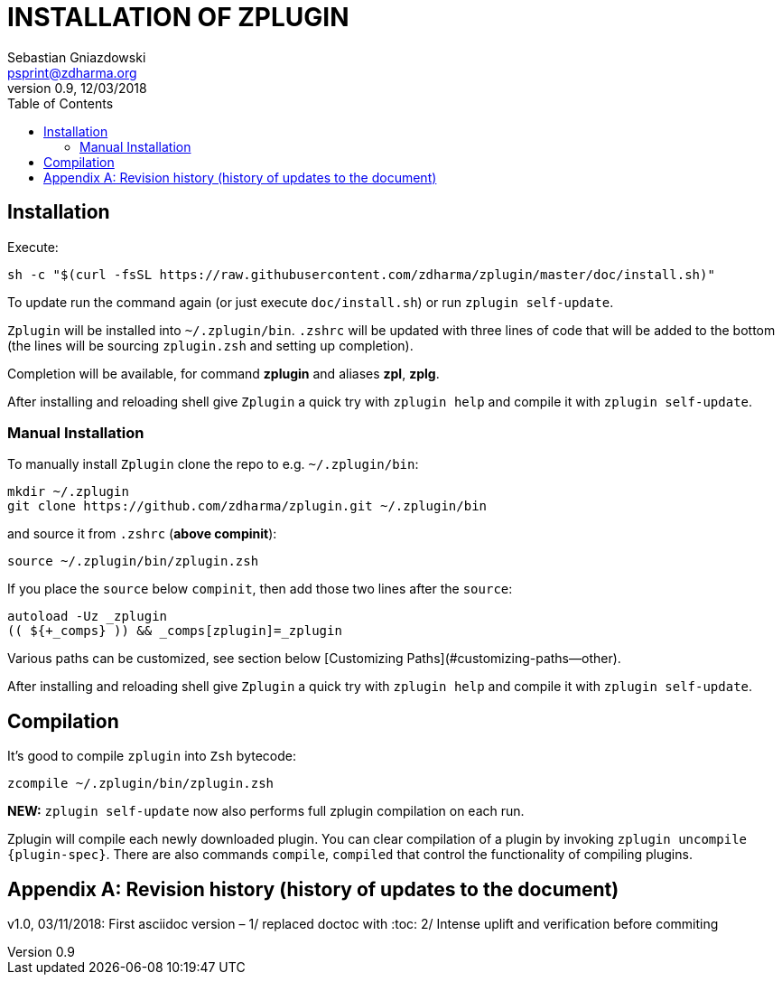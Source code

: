 # INSTALLATION OF ZPLUGIN
Sebastian Gniazdowski <psprint@zdharma.org>
v0.9, 12/03/2018
:source-highlighter: prettify
:toc:
:toclevels: 3
:toc-placement!:

toc::[]

## Installation

Execute:

```sh
sh -c "$(curl -fsSL https://raw.githubusercontent.com/zdharma/zplugin/master/doc/install.sh)"
```

To update run the command again (or just execute `doc/install.sh`) or run `zplugin self-update`.

`Zplugin` will be installed into `~/.zplugin/bin`. `.zshrc` will be updated with
three lines of code that will be added to the bottom (the lines will be sourcing
`zplugin.zsh` and setting up completion).

Completion will be available, for command **zplugin** and aliases **zpl**, **zplg**.

After installing and reloading shell give `Zplugin` a quick try with `zplugin help`
and compile it with `zplugin self-update`.

### Manual Installation

To manually install `Zplugin` clone the repo to e.g. `~/.zplugin/bin`:

```sh
mkdir ~/.zplugin
git clone https://github.com/zdharma/zplugin.git ~/.zplugin/bin
```

and source it from `.zshrc` (**above compinit**):

```sh
source ~/.zplugin/bin/zplugin.zsh
```

If you place the `source` below `compinit`, then add those two lines after the `source`:
```sh
autoload -Uz _zplugin
(( ${+_comps} )) && _comps[zplugin]=_zplugin
```

Various paths can be customized, see section below [Customizing Paths](#customizing-paths--other).

After installing and reloading shell give `Zplugin` a quick try with `zplugin help` and
compile it with `zplugin self-update`.

## Compilation
It's good to compile `zplugin` into `Zsh` bytecode:

```sh
zcompile ~/.zplugin/bin/zplugin.zsh
```

**NEW:** `zplugin self-update` now also performs full zplugin compilation on each run.

Zplugin will compile each newly downloaded plugin. You can clear compilation of
a plugin by invoking `zplugin uncompile {plugin-spec}`. There are also commands
`compile`, `compiled` that control the functionality of compiling plugins.

[appendix]
== Revision history (history of updates to the document)
v1.0, 03/11/2018: First asciidoc version – 1/ replaced doctoc with :toc: 2/ Intense uplift and verification before commiting +
